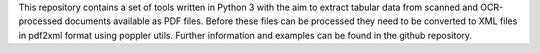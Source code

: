 This repository contains a set of tools written in Python 3 with the aim to extract tabular
data from scanned and OCR-processed documents available as PDF files. Before these files can be processed they need
to be converted to XML files in pdf2xml format using poppler utils. Further information and examples can be found
in the github repository.

